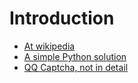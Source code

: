 * Introduction
  - [[http://en.wikipedia.org/wiki/CAPTCHA][At wikipedia]]
  - [[http://blog.lazytech.info/2008/08/04/python-and-captcha/][A simple Python solution]]
  - [[http://www.crazycoder.cn/YanZhengMa/Article25459.html][QQ Captcha, not in detail]]
